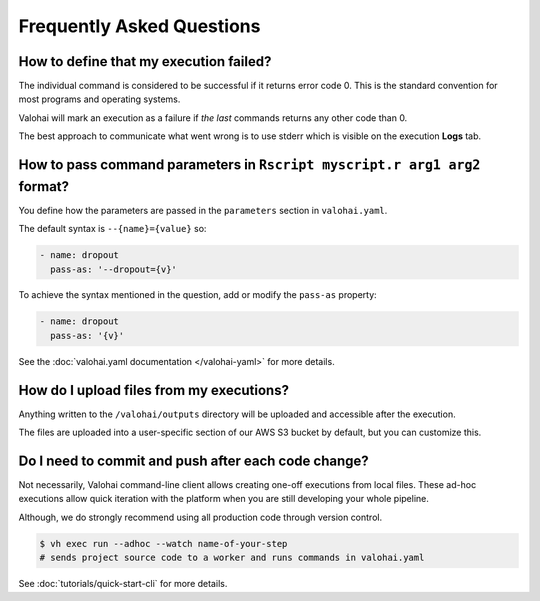 .. meta::
    :description: Frequently asked questions about the Valohai machine learning platform. Contact us if you can’t find an answer to your question.

Frequently Asked Questions
==========================

How to define that my execution failed?
~~~~~~~~~~~~~~~~~~~~~~~~~~~~~~~~~~~~~~~

The individual command is considered to be successful if it returns error code 0. This is the standard
convention for most programs and operating systems.

Valohai will mark an execution as a failure if *the last* commands returns any other code than 0.

The best approach to communicate what went wrong is to use stderr which is visible on the execution **Logs** tab.

How to pass command parameters in ``Rscript myscript.r arg1 arg2`` format?
~~~~~~~~~~~~~~~~~~~~~~~~~~~~~~~~~~~~~~~~~~~~~~~~~~~~~~~~~~~~~~~~~~~~~~~~~~

You define how the parameters are passed in the ``parameters`` section in ``valohai.yaml``.

The default syntax is ``--{name}={value}`` so:

.. code-block:: yaml

   - name: dropout
     pass-as: '--dropout={v}'

To achieve the syntax mentioned in the question, add or modify the ``pass-as`` property:

.. code-block:: yaml

   - name: dropout
     pass-as: '{v}'

See the :doc:`valohai.yaml documentation </valohai-yaml>` for more details.

How do I upload files from my executions?
~~~~~~~~~~~~~~~~~~~~~~~~~~~~~~~~~~~~~~~~~

Anything written to the ``/valohai/outputs`` directory will be uploaded and accessible after the execution.

The files are uploaded into a user-specific section of our AWS S3 bucket by default, but you can customize this.

.. seealso:: :doc:`guides/private-s3-bucket`

Do I need to commit and push after each code change?
~~~~~~~~~~~~~~~~~~~~~~~~~~~~~~~~~~~~~~~~~~~~~~~~~~~~~~~~~~~

Not necessarily, Valohai command-line client allows creating one-off executions from local files.
These ad-hoc executions allow quick iteration with the platform when you are still developing your whole pipeline.

Although, we do strongly recommend using all production code through version control.

.. code-block:: bash

    $ vh exec run --adhoc --watch name-of-your-step
    # sends project source code to a worker and runs commands in valohai.yaml

See :doc:`tutorials/quick-start-cli` for more details.
